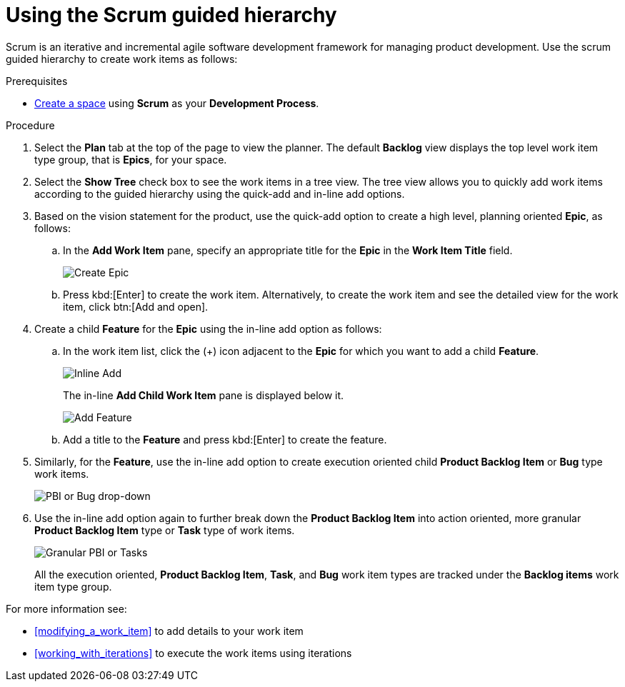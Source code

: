 [id="using_scrum_guided_hierarchy"]
= Using the Scrum guided hierarchy

Scrum is an iterative and incremental agile software development framework for managing product development.
Use the scrum guided hierarchy to create work items as follows:

.Prerequisites

* <<creating_new_space-user-guide,Create a space>> using *Scrum* as your *Development Process*.

.Procedure

. Select the *Plan* tab at the top of the page to view the planner. The default *Backlog* view displays the top level work item type group, that is *Epics*, for your space.
. Select the *Show Tree* check box to see the work items in a tree view. The tree view allows you to quickly add work items according to the guided hierarchy using the quick-add and in-line add options.
. Based on the vision statement for the product, use the quick-add option to create a high level, planning oriented *Epic*, as follows:
.. In the *Add Work Item* pane, specify an appropriate title for the *Epic* in the *Work Item Title* field.
+
image::create_epic.png[Create Epic]
.. Press kbd:[Enter] to create the work item. Alternatively, to create the work item and see the detailed view for the work item, click btn:[Add and open].

. Create a child *Feature* for the *Epic* using the in-line add option as follows:
.. In the work item list, click the (+) icon adjacent to the *Epic* for which you want to add a child *Feature*.
+
image::inline_add.png[Inline Add]
+
The in-line *Add Child Work Item* pane is displayed below it.
+
image::add_feature.png[Add Feature]

.. Add a title to the *Feature* and press kbd:[Enter] to create the feature.
. Similarly, for the *Feature*, use the in-line add option to create execution oriented child *Product Backlog Item* or *Bug* type work items.
+
image::pbi_bug_dropdown.png[PBI or Bug drop-down]
. Use the in-line add option again to further break down the *Product Backlog Item* into action oriented, more granular *Product Backlog Item* type or  *Task* type of work items.
+
image::granular_pbi_task.png[Granular PBI or Tasks]
+
All the execution oriented, *Product Backlog Item*, *Task*, and *Bug* work item types are tracked under the *Backlog items* work item type group.

For more information see:

* <<modifying_a_work_item>> to add details to your work item
* <<working_with_iterations>> to execute the work items using iterations
